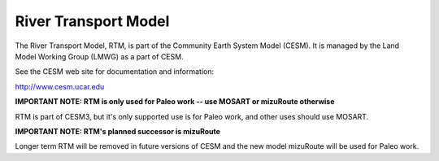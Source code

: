 =====================
River Transport Model
=====================

The River Transport Model, RTM, is part of the Community Earth System Model (CESM).
It is managed by the Land Model Working Group (LMWG) as a part of CESM.

See the CESM web site for documentation and information:

http://www.cesm.ucar.edu

**IMPORTANT NOTE: RTM is only used for Paleo work -- use MOSART or mizuRoute otherwise**

RTM is part of CESM3, but it's only supported use is for Paleo
work, and other uses should use MOSART.

**IMPORTANT NOTE: RTM's planned successor is mizuRoute**

Longer term RTM will be removed in future versions of CESM and the new model
mizuRoute will be used for Paleo work.

